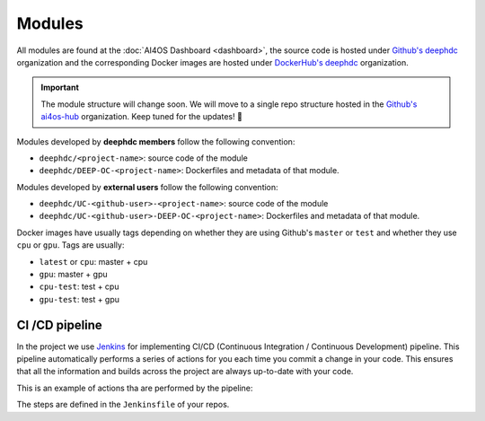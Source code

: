 Modules
=======

All  modules are found at the :doc:`AI4OS Dashboard <dashboard>`, the source code is
hosted under `Github's deephdc <https://github.com/deephdc>`__ organization and the corresponding Docker images are
hosted under `DockerHub's deephdc <https://hub.docker.com/u/deephdc/>`__ organization.

.. important::

    The module structure will change soon. We will move to a single repo structure
    hosted in the `Github's ai4os-hub <https://github.com/ai4os-hub>`__ organization.
    Keep tuned for the updates! 📢

Modules developed by **deephdc members** follow the following convention:

* ``deephdc/<project-name>``: source code of the module
* ``deephdc/DEEP-OC-<project-name>``: Dockerfiles and metadata of that module.

Modules developed by **external users** follow the following convention:

* ``deephdc/UC-<github-user>-<project-name>``: source code of the module
* ``deephdc/UC-<github-user>-DEEP-OC-<project-name>``: Dockerfiles and metadata of that module.

Docker images have usually tags depending on whether they are using Github's ``master`` or ``test`` and
whether they use ``cpu`` or ``gpu``. Tags are usually:

* ``latest`` or ``cpu``: master + cpu
* ``gpu``: master + gpu
* ``cpu-test``: test + cpu
* ``gpu-test``: test + gpu


CI /CD pipeline
---------------

In the project we use `Jenkins <https://jenkins.indigo-datacloud.eu/job/Pipeline-as-code/job/DEEP-OC-org/>`__
for implementing CI/CD (Continuous Integration / Continuous Development) pipeline. This pipeline automatically performs a
series of actions for you each time you commit a change in your code. This ensures that all the information and builds
across the project are always up-to-date with your code.

This is an example of actions tha are performed by the pipeline:

.. image:: /_static/images/Jenkins-pipeline.png

The steps are defined in the ``Jenkinsfile`` of your repos.
